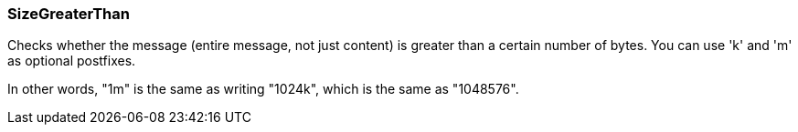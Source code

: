 === SizeGreaterThan

Checks whether the message (entire message, not just content) is greater
than a certain number of bytes.  You can use 'k' and 'm' as optional postfixes.

In other words, "1m" is the same as writing "1024k", which is the same as
"1048576".